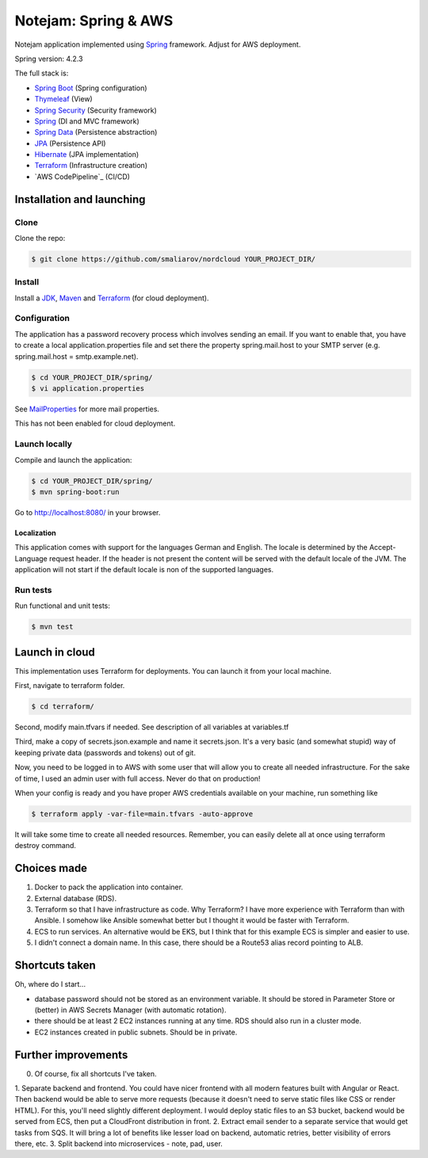 *********************
Notejam: Spring & AWS
*********************

Notejam application implemented using `Spring <http://projects.spring.io/spring-framework/>`_ framework.
Adjust for AWS deployment.

Spring version: 4.2.3

The full stack is:

- `Spring Boot <http://projects.spring.io/spring-boot/>`_ (Spring configuration)
- `Thymeleaf <http://www.thymeleaf.org/>`_ (View)
- `Spring Security <http://projects.spring.io/spring-security/>`_ (Security framework)
- `Spring`_ (DI and MVC framework)
- `Spring Data <http://projects.spring.io/spring-data/>`_ (Persistence abstraction)
- `JPA <http://www.oracle.com/technetwork/java/javaee/tech/persistence-jsp-140049.html>`_ (Persistence API)
- `Hibernate <http://hibernate.org/orm/>`_ (JPA implementation)
- `Terraform`_ (Infrastructure creation)
- `AWS CodePipeline`_ (CI/CD)

==========================
Installation and launching
==========================

-----
Clone
-----

Clone the repo:

.. code-block:: bash

    $ git clone https://github.com/smaliarov/nordcloud YOUR_PROJECT_DIR/

-------
Install
-------

Install a `JDK <http://openjdk.java.net/>`_, `Maven <https://maven.apache.org/>`_ and `Terraform <https://www.terraform.io/>`_ (for cloud deployment).

-------------
Configuration
-------------

The application has a password recovery process which involves sending an email.
If you want to enable that, you have to create a local application.properties file
and set there the property spring.mail.host to your SMTP server (e.g. spring.mail.host = smtp.example.net).

.. code-block:: bash

    $ cd YOUR_PROJECT_DIR/spring/
    $ vi application.properties

See `MailProperties <http://docs.spring.io/spring-boot/docs/current/api/index.html?org/springframework/boot/autoconfigure/mail/MailProperties.html>`_
for more mail properties.

This has not been enabled for cloud deployment.

--------------
Launch locally
--------------

Compile and launch the application:

.. code-block:: bash

    $ cd YOUR_PROJECT_DIR/spring/
    $ mvn spring-boot:run

Go to http://localhost:8080/ in your browser.

~~~~~~~~~~~~
Localization
~~~~~~~~~~~~

This application comes with support for the languages German and English. The locale is
determined by the Accept-Language request header. If the header is not present the
content will be served with the default locale of the JVM. The application will not
start if the default locale is non of the supported languages.

---------
Run tests
---------

Run functional and unit tests:

.. code-block:: bash

    $ mvn test

================
Launch in cloud
================

This implementation uses Terraform for deployments. You can launch it from your local machine.

First, navigate to terraform folder.

.. code-block:: bash

    $ cd terraform/

Second, modify main.tfvars if needed. See description of all variables at variables.tf

Third, make a copy of secrets.json.example and name it secrets.json.
It's a very basic (and somewhat stupid) way of keeping private data (passwords and tokens) out of git.

Now, you need to be logged in to AWS with some user that will allow you to create all needed infrastructure. For the sake of time, I used an admin user with full access. Never do that on production!

When your config is ready and you have proper AWS credentials available on your machine, run something like

.. code-block:: bash

    $ terraform apply -var-file=main.tfvars -auto-approve

It will take some time to create all needed resources. Remember, you can easily delete all at once using terraform destroy command.

================
Choices made
================

1. Docker to pack the application into container.
2. External database (RDS).
3. Terraform so that I have infrastructure as code. Why Terraform? I have more experience with Terraform than with Ansible. I somehow like Ansible somewhat better but I thought it would be faster with Terraform.
4. ECS to run services. An alternative would be EKS, but I think that for this example ECS is simpler and easier to use.
5. I didn't connect a domain name. In this case, there should be a Route53 alias record pointing to ALB.

================
Shortcuts taken
================

Oh, where do I start...

- database password should not be stored as an environment variable. It should be stored in Parameter Store or (better) in AWS Secrets Manager (with automatic rotation).
- there should be at least 2 EC2 instances running at any time. RDS should also run in a cluster mode.
- EC2 instances created in public subnets. Should be in private.


=====================
Further improvements
=====================

0. Of course, fix all shortcuts I've taken.
1. Separate backend and frontend. You could have nicer frontend with all modern features built with Angular or React. Then backend would be able to serve more requests (because it doesn't need to serve static files like CSS or render HTML).
For this, you'll need slightly different deployment. I would deploy static files to an S3 bucket, backend would be served from ECS, then put a CloudFront distribution in front.
2. Extract email sender to a separate service that would get tasks from SQS. It will bring a lot of benefits like lesser load on backend, automatic retries, better visibility of errors there, etc.
3. Split backend into microservices - note, pad, user.